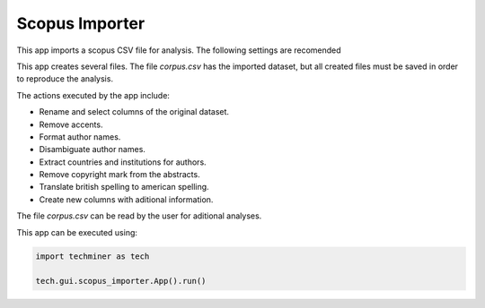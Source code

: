 Scopus Importer
===============================================================================

.. image:: ./images/scopus-importer.png
    :width: 800px
    :align: center


This app imports a scopus CSV file for analysis. The following settings are 
recomended

.. image:: ./images/scopus-settings.png
    :width: 800px
    :align: center

This app creates several files. The file `corpus.csv` has the imported dataset, but
all created files must be saved in order to reproduce the analysis. 

The actions executed by the app include:

* Rename and select columns of the original dataset.

* Remove accents. 

* Format author names.

* Disambiguate author names.

* Extract countries and institutions for authors.

* Remove copyright mark from the abstracts.

* Translate british spelling to american spelling.

* Create new columns with aditional information.

The file `corpus.csv` can be read by the user for aditional analyses.


This app can be executed using:

.. code:: python
    
    import techminer as tech

    tech.gui.scopus_importer.App().run()


